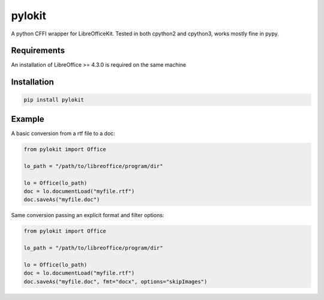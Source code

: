 pylokit
=======

A python CFFI wrapper for LibreOfficeKit. Tested in both cpython2 and
cpython3, works mostly fine in pypy.

Requirements
------------

An installation of LibreOffice >= 4.3.0 is required on the same machine

Installation
------------

.. code:: bash

    pip install pylokit

Example
-------

A basic conversion from a rtf file to a doc:

.. code:: python

    from pylokit import Office

    lo_path = "/path/to/libreoffice/program/dir"

    lo = Office(lo_path)
    doc = lo.documentLoad("myfile.rtf")
    doc.saveAs("myfile.doc")

Same conversion passing an explicit format and filter options:

.. code:: python

    from pylokit import Office

    lo_path = "/path/to/libreoffice/program/dir"

    lo = Office(lo_path)
    doc = lo.documentLoad("myfile.rtf")
    doc.saveAs("myfile.doc", fmt="docx", options="skipImages")

